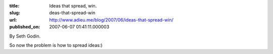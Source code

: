 :title: Ideas that spread, win.
:slug: deas-that-spread-win
:url: http://www.adieu.me/blog/2007/06/ideas-that-spread-win/
:published_on: 2007-06-07 01:41:11.000003

By Seth Godin.

So now the problem is how to spread ideas:)

